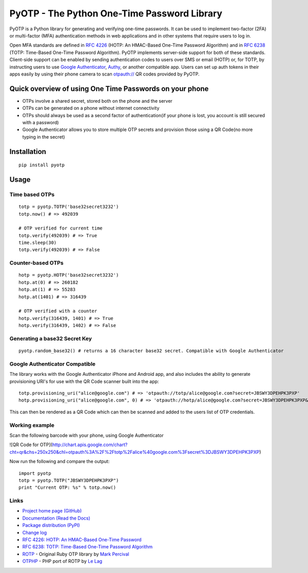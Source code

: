 PyOTP - The Python One-Time Password Library
============================================

PyOTP is a Python library for generating and verifying one-time passwords. It can be used to implement two-factor (2FA)
or multi-factor (MFA) authentication methods in web applications and in other systems that require users to log in.

Open MFA standards are defined in `RFC 4226 <https://tools.ietf.org/html/rfc4226>`_ (HOTP: An HMAC-Based One-Time
Password Algorithm) and in `RFC 6238 <https://tools.ietf.org/html/rfc6238>`_ (TOTP: Time-Based One-Time Password
Algorithm). PyOTP implements server-side support for both of these standards. Client-side support can be enabled by
sending authentication codes to users over SMS or email (HOTP) or, for TOTP, by instructing users to use `Google
Authenticator <https://en.wikipedia.org/wiki/Google_Authenticator>`_, `Authy <https://www.authy.com/>`_, or another
compatible app. Users can set up auth tokens in their apps easily by using their phone camera to scan `otpauth://
<https://github.com/google/google-authenticator/wiki/Key-Uri-Format>`_ QR codes provided by PyOTP.

Quick overview of using One Time Passwords on your phone
--------------------------------------------------------

* OTPs involve a shared secret, stored both on the phone and the server
* OTPs can be generated on a phone without internet connectivity
* OTPs should always be used as a second factor of authentication(if your phone is lost, you account is still secured with a password)
* Google Authenticator allows you to store multiple OTP secrets and provision those using a QR Code(no more typing in the secret)

Installation
------------
::

    pip install pyotp

Usage
-----

Time based OTPs
~~~~~~~~~~~~~~~
::

    totp = pyotp.TOTP('base32secret3232')
    totp.now() # => 492039

    # OTP verified for current time
    totp.verify(492039) # => True
    time.sleep(30)
    totp.verify(492039) # => False

Counter-based OTPs
~~~~~~~~~~~~~~~~~~
::

    hotp = pyotp.HOTP('base32secret3232')
    hotp.at(0) # => 260182
    hotp.at(1) # => 55283
    hotp.at(1401) # => 316439

    # OTP verified with a counter
    hotp.verify(316439, 1401) # => True
    hotp.verify(316439, 1402) # => False

Generating a base32 Secret Key
~~~~~~~~~~~~~~~~~~~~~~~~~~~~~~
::

    pyotp.random_base32() # returns a 16 character base32 secret. Compatible with Google Authenticator

Google Authenticator Compatible
~~~~~~~~~~~~~~~~~~~~~~~~~~~~~~~

The library works with the Google Authenticator iPhone and Android app, and also includes the ability to generate
provisioning URI's for use with the QR Code scanner built into the app::

    totp.provisioning_uri("alice@google.com") # => 'otpauth://totp/alice@google.com?secret=JBSWY3DPEHPK3PXP'
    hotp.provisioning_uri("alice@google.com", 0) # => 'otpauth://hotp/alice@google.com?secret=JBSWY3DPEHPK3PXP&counter=0'

This can then be rendered as a QR Code which can then be scanned and added to the users list of OTP credentials.

Working example
~~~~~~~~~~~~~~~

Scan the following barcode with your phone, using Google Authenticator

![QR Code for OTP](http://chart.apis.google.com/chart?cht=qr&chs=250x250&chl=otpauth%3A%2F%2Ftotp%2Falice%40google.com%3Fsecret%3DJBSWY3DPEHPK3PXP)

Now run the following and compare the output::

    import pyotp
    totp = pyotp.TOTP("JBSWY3DPEHPK3PXP")
    print "Current OTP: %s" % totp.now()

Links
~~~~~

* `Project home page (GitHub) <https://github.com/pyotp/pyotp>`_
* `Documentation (Read the Docs) <https://pyotp.readthedocs.org/en/latest/>`_
* `Package distribution (PyPI) <https://pypi.python.org/pypi/pyotp>`_
* `Change log <https://github.com/pyotp/pyotp/blob/master/Changes.rst>`_
* `RFC 4226: HOTP: An HMAC-Based One-Time Password <https://tools.ietf.org/html/rfc4226>`_
* `RFC 6238: TOTP: Time-Based One-Time Password Algorithm <https://tools.ietf.org/html/rfc6238>`_
* `ROTP <https://github.com/mdp/rotp>`_ - Original Ruby OTP library by `Mark Percival <https://github.com/mdp>`_
* `OTPHP <https://github.com/lelag/otphp>`_ - PHP port of ROTP by `Le Lag <https://github.com/lelag>`_

.. image:: https://img.shields.io/travis/pyotp/pyotp.svg
        :target: https://travis-ci.org/pyotp/pyotp
.. image:: https://img.shields.io/coveralls/pyotp/pyotp.svg
        :target: https://coveralls.io/r/pyotp/pyotp?branch=master
.. image:: https://img.shields.io/pypi/v/pyotp.svg
        :target: https://pypi.python.org/pypi/pyotp
.. image:: https://img.shields.io/pypi/dm/pyotp.svg
        :target: https://pypi.python.org/pypi/pyotp
.. image:: https://img.shields.io/pypi/l/pyotp.svg
        :target: https://pypi.python.org/pypi/pyotp
.. image:: https://readthedocs.org/projects/pyotp/badge/?version=latest
        :target: https://pyotp.readthedocs.org/



